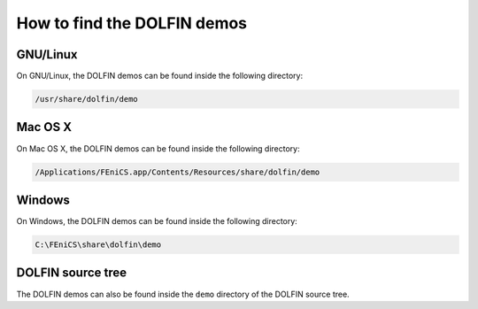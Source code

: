 .. _finding_demos:

############################
How to find the DOLFIN demos
############################

*********
GNU/Linux
*********

On GNU/Linux, the DOLFIN demos can be found inside the following directory:

.. code-block:: bash

    /usr/share/dolfin/demo

********
Mac OS X
********

On Mac OS X, the DOLFIN demos can be found inside the following directory:

.. code-block:: bash

    /Applications/FEniCS.app/Contents/Resources/share/dolfin/demo

*******
Windows
*******

On Windows, the DOLFIN demos can be found inside the following directory:

.. code-block:: bash

    C:\FEniCS\share\dolfin\demo

******************
DOLFIN source tree
******************

The DOLFIN demos can also be found inside the ``demo`` directory
of the DOLFIN source tree.
